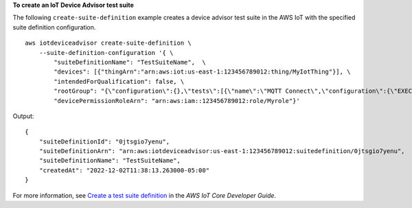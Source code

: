 **To create an IoT Device Advisor test suite**

The following ``create-suite-definition`` example creates a device advisor test suite in the AWS IoT with the specified suite definition configuration. ::

    aws iotdeviceadvisor create-suite-definition \
        --suite-definition-configuration '{ \
            "suiteDefinitionName": "TestSuiteName",  \
            "devices": [{"thingArn":"arn:aws:iot:us-east-1:123456789012:thing/MyIotThing"}], \
            "intendedForQualification": false, \
            "rootGroup": "{\"configuration\":{},\"tests\":[{\"name\":\"MQTT Connect\",\"configuration\":{\"EXECUTION_TIMEOUT\":120},\"tests\":[{\"name\":\"MQTT_Connect\",\"configuration\":{},\"test\":{\"id\":\"MQTT_Connect\",\"testCase\":null,\"version\":\"0.0.0\"}}]}]}", \
            "devicePermissionRoleArn": "arn:aws:iam::123456789012:role/Myrole"}'

Output::

    {
        "suiteDefinitionId": "0jtsgio7yenu",
        "suiteDefinitionArn": "arn:aws:iotdeviceadvisor:us-east-1:123456789012:suitedefinition/0jtsgio7yenu",
        "suiteDefinitionName": "TestSuiteName",
        "createdAt": "2022-12-02T11:38:13.263000-05:00"
    }

For more information, see `Create a test suite definition <https://docs.aws.amazon.com/iot/latest/developerguide/device-advisor-workflow.html#device-advisor-workflow-create-suite-definition>`__ in the *AWS IoT Core Developer Guide*.
